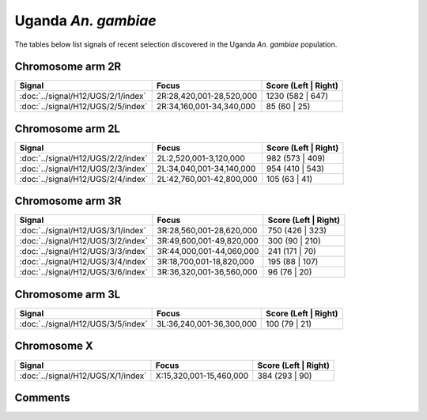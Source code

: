 Uganda *An. gambiae*
====================



The tables below list signals of recent selection discovered in the
Uganda *An. gambiae* population.



Chromosome arm 2R
-----------------



.. raw:: html
    :file: UGS.2R.signals.html

.. cssclass:: table-hover
.. csv-table::
    :widths: auto
    :header: Signal,Focus,Score (Left | Right)

    :doc:`../signal/H12/UGS/2/1/index`, "2R:28,420,001-28,520,000", 1230 (582 | 647)
    :doc:`../signal/H12/UGS/2/5/index`, "2R:34,160,001-34,340,000", 85 (60 | 25)
    




Chromosome arm 2L
-----------------



.. raw:: html
    :file: UGS.2L.signals.html

.. cssclass:: table-hover
.. csv-table::
    :widths: auto
    :header: Signal,Focus,Score (Left | Right)

    :doc:`../signal/H12/UGS/2/2/index`, "2L:2,520,001-3,120,000", 982 (573 | 409)
    :doc:`../signal/H12/UGS/2/3/index`, "2L:34,040,001-34,140,000", 954 (410 | 543)
    :doc:`../signal/H12/UGS/2/4/index`, "2L:42,760,001-42,800,000", 105 (63 | 41)
    




Chromosome arm 3R
-----------------



.. raw:: html
    :file: UGS.3R.signals.html

.. cssclass:: table-hover
.. csv-table::
    :widths: auto
    :header: Signal,Focus,Score (Left | Right)

    :doc:`../signal/H12/UGS/3/1/index`, "3R:28,560,001-28,620,000", 750 (426 | 323)
    :doc:`../signal/H12/UGS/3/2/index`, "3R:49,600,001-49,820,000", 300 (90 | 210)
    :doc:`../signal/H12/UGS/3/3/index`, "3R:44,000,001-44,060,000", 241 (171 | 70)
    :doc:`../signal/H12/UGS/3/4/index`, "3R:18,700,001-18,820,000", 195 (88 | 107)
    :doc:`../signal/H12/UGS/3/6/index`, "3R:36,320,001-36,560,000", 96 (76 | 20)
    




Chromosome arm 3L
-----------------



.. raw:: html
    :file: UGS.3L.signals.html

.. cssclass:: table-hover
.. csv-table::
    :widths: auto
    :header: Signal,Focus,Score (Left | Right)

    :doc:`../signal/H12/UGS/3/5/index`, "3L:36,240,001-36,300,000", 100 (79 | 21)
    




Chromosome X
------------



.. raw:: html
    :file: UGS.X.signals.html

.. cssclass:: table-hover
.. csv-table::
    :widths: auto
    :header: Signal,Focus,Score (Left | Right)

    :doc:`../signal/H12/UGS/X/1/index`, "X:15,320,001-15,460,000", 384 (293 | 90)
    




Comments
--------


.. raw:: html

    <div id="disqus_thread"></div>
    <script>
    
    var disqus_config = function () {
        this.page.identifier = '/population/{{ population.id }}';
    };
    
    (function() { // DON'T EDIT BELOW THIS LINE
    var d = document, s = d.createElement('script');
    s.src = 'https://agam-selection-atlas.disqus.com/embed.js';
    s.setAttribute('data-timestamp', +new Date());
    (d.head || d.body).appendChild(s);
    })();
    </script>
    <noscript>Please enable JavaScript to view the <a href="https://disqus.com/?ref_noscript">comments.</a></noscript>


